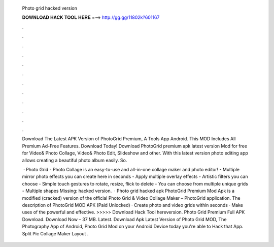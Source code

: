   Photo grid hacked version
  
  
  
  𝐃𝐎𝐖𝐍𝐋𝐎𝐀𝐃 𝐇𝐀𝐂𝐊 𝐓𝐎𝐎𝐋 𝐇𝐄𝐑𝐄 ===> http://gg.gg/11802k?601167
  
  
  
  .
  
  
  
  .
  
  
  
  .
  
  
  
  .
  
  
  
  .
  
  
  
  .
  
  
  
  .
  
  
  
  .
  
  
  
  .
  
  
  
  .
  
  
  
  .
  
  
  
  .
  
  Download The Latest APK Version of PhotoGrid Premium, A Tools App Android. This MOD Includes All Premium Ad-Free Features. Download Today! Download PhotoGrid premium apk latest version Mod for free for  Video& Photo Collage, Video& Photo Edit, Slideshow and other. With this latest version photo editing app allows creating a beautiful photo album easily. So.
  
   · Photo Grid - Photo Collage is an easy-to-use and all-in-one collage maker and photo editor! - Multiple mirror photo effects you can create here in seconds - Apply multiple overlay effects - Artistic filters you can choose - Simple touch gestures to rotate, resize, flick to delete - You can choose from multiple unique grids - Multiple shapes Missing: hacked version.  · Photo grid hacked apk PhotoGrid Premium Mod Apk is a modified (cracked) version of the official Photo Grid & Video Collage Maker – PhotoGrid application. The description of PhotoGrid MOD APK (Paid Unlocked) · Create photo and video grids within seconds · Make uses of the powerful and effective. >>>>> Download Hack Tool hereversion. Photo Grid Premium Full APK Download. Download Now – 37 MB. Latest. Download Apk Latest Version of Photo Grid MOD, The Photography App of Android, Photo Grid Mod on your Android Device today you're able to Hack that App. Split Pic Collage Maker Layout .
